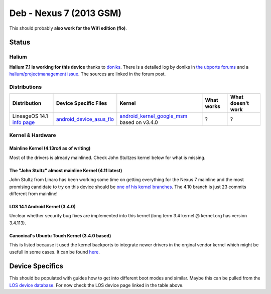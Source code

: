
Deb - Nexus 7 (2013 GSM)
========================

This should probably **also work for the Wifi edition (flo)**.

Status
------

Halium
^^^^^^

**Halium 7.1 is working for this device** thanks to `doniks <https://github.com/doniks>`_. There is a detailed log by doniks in  `the ubports forums <https://forums.ubports.com/topic/431/porting-halium-to-nexus-7-deb>`_ and a `halium/projectmanagement issue <https://github.com/Halium/projectmanagement/issues/22>`_. The sources are linked in the forum post.

Distributions
^^^^^^^^^^^^^

.. list-table::
   :header-rows: 1

   * - Distribution
     - Device Specific Files
     - Kernel
     - What works
     - What doesn't work
   * - LineageOS 14.1 `info page <https://wiki.lineageos.org/devices/flo>`_
     - `android_device_asus_flo <https://github.com/LineageOS/android_device_asus_flo>`_
     - `android_kernel_google_msm <https://github.com/LineageOS/android_kernel_google_msm>`_ based on v3.4.0
     - ?
     - ?


Kernel & Hardware
^^^^^^^^^^^^^^^^^

Mainline Kernel (4.13rc4 as of writing)
~~~~~~~~~~~~~~~~~~~~~~~~~~~~~~~~~~~~~~~

Most of the drivers is already mainlined. Check John Stultzes kernel below for what is missing.

The "John Stultz" almost mainline Kernel (4.11 latest)
~~~~~~~~~~~~~~~~~~~~~~~~~~~~~~~~~~~~~~~~~~~~~~~~~~~~~~

John Stultz from Linaro has been working some time on getting everything for the Nexus 7 mainline and the most promising candidate to try on this device should be `one of his kernel branches <https://git.linaro.org/people/john.stultz/flo.git/>`_. The 4.10 branch is just 23 commits different from mainline!

LOS 14.1 Android Kernel (3.4.0)
~~~~~~~~~~~~~~~~~~~~~~~~~~~~~~~

Unclear whether security bug fixes are implemented into this kernel (long term 3.4 kernel @ kernel.org has version 3.4.113). 

Canonical's Ubuntu Touch Kernel (3.4.0 based)
~~~~~~~~~~~~~~~~~~~~~~~~~~~~~~~~~~~~~~~~~~~~~

This is listed because it used the kernel backports to integrate newer drivers in the orginal vendor kernel which might be usefull in some cases. It can be found `here <https://launchpad.net/ubuntu/+source/linux-flo>`_.

Device Specifics
----------------

This should be populated with guides how to get into different boot modes and similar. Maybe this can be pulled from the `LOS device database <https://github.com/LineageOS/lineage_wiki/tree/master/_data/devices>`_. For now check the LOS device page linked in the table above.

